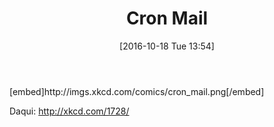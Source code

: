 #+BLOG: perspicaz
#+POSTID: 280
#+DATE: [2016-10-18 Tue 13:54]
#+OPTIONS: toc:nil num:nil todo:nil pri:nil tags:nil ^:nil
#+PARENT:
#+CATEGORY: Funny
#+TAGS:
#+DESCRIPTION:
#+TITLE: Cron Mail
#+PERMALINK: cron_mail

#+HTML: [embed]http://imgs.xkcd.com/comics/cron_mail.png[/embed]

Daqui: [[http://xkcd.com/1728/]]
